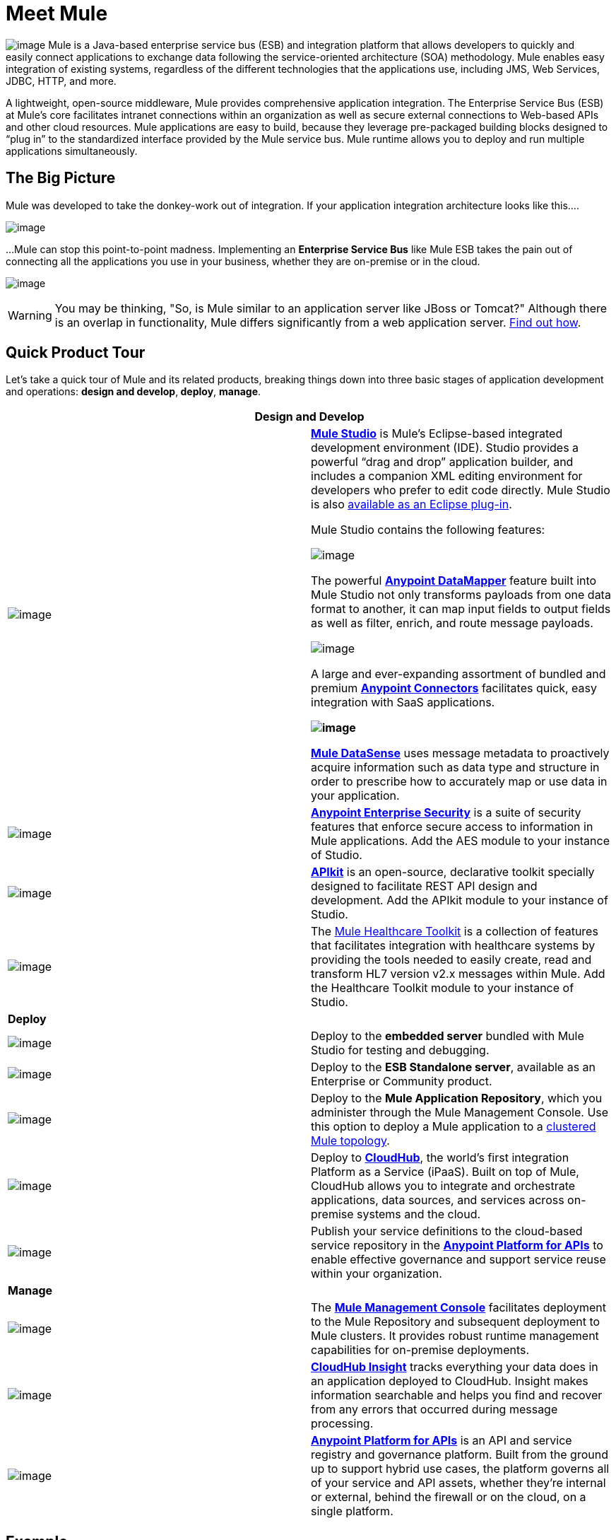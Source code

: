 = Meet Mule 

image:/docs/download/thumbnails/98310251/icon-muleears-blue-big.png?version=1&modificationDate=1389623446303[image] Mule is a Java-based enterprise service bus (ESB) and integration platform that allows developers to quickly and easily connect applications to exchange data following the service-oriented architecture (SOA) methodology. Mule enables easy integration of existing systems, regardless of the different technologies that the applications use, including JMS, Web Services, JDBC, HTTP, and more.

A lightweight, open-source middleware, Mule provides comprehensive application integration. The Enterprise Service Bus (ESB) at Mule’s core facilitates intranet connections within an organization as well as secure external connections to Web-based APIs and other cloud resources. Mule applications are easy to build, because they leverage pre-packaged building blocks designed to “plug in” to the standardized interface provided by the Mule service bus. Mule runtime allows you to deploy and run multiple applications simultaneously. 

== The Big Picture

Mule was developed to take the donkey-work out of integration. If your application integration architecture looks like this.... 

image:/docs/download/attachments/98310251/integration-complexity.png?version=1&modificationDate=1389623446324[image]

...Mule can stop this point-to-point madness. Implementing an *Enterprise Service Bus* like Mule ESB takes the pain out of connecting all the applications you use in your business, whether they are on-premise or in the cloud.

image:/docs/download/attachments/95393761/the-new-enterprise-solution-without-title.png?version=2&modificationDate=1414440188675[image]

[WARNING]
You may be thinking, "So, is Mule similar to an application server like JBoss or Tomcat?" Although there is an overlap in functionality, Mule differs significantly from a web application server. link:/docs/display/34X/Mule+versus+Web+Application+Server[Find out how].

== Quick Product Tour

Let's take a quick tour of Mule and its related products, breaking things down into three basic stages of application development and operations: *design and develop*,** deploy**, *manage*.

[width="100%",cols=",",options="header"]
|===
2+|Design and Develop

a|image:/docs/download/thumbnails/98310251/mulestudio.png?version=1&modificationDate=1389623446377[image] a|*link:/docs/display/34X/Mule+Studio+Essentials[Mule Studio]* is Mule's Eclipse-based integrated development environment (IDE). Studio provides a powerful “drag and drop” application builder, and includes a companion XML editing environment for developers who prefer to edit code directly. Mule Studio is also link:/docs/display/34X/Studio+in+Eclipse[available as an Eclipse plug-in].

Mule Studio contains the following features:

image:/docs/download/thumbnails/98310251/datamapper.png?version=1&modificationDate=1389623446245[image]

The powerful *link:/docs/display/34X/Datamapper+User+Guide+and+Reference[Anypoint DataMapper]* feature built into Mule Studio not only transforms payloads from one data format to another, it can map input fields to output fields as well as filter, enrich, and route message payloads.

image:/docs/download/thumbnails/98310251/connector.png?version=1&modificationDate=1389623446235[image]

A large and ever-expanding assortment of bundled and premium *link:/docs/display/34X/Anypoint+Connectors[Anypoint Connectors]* facilitates quick, easy integration with SaaS applications.

*image:/docs/download/thumbnails/98310251/datasense.png?version=1&modificationDate=1389623446255[image]*

*link:/docs/display/34X/Mule+DataSense[Mule DataSense]* uses message metadata to proactively acquire information such as data type and structure in order to prescribe how to accurately map or use data in your application.
|image:/docs/download/thumbnails/98310251/vault3.png?version=1&modificationDate=1389623446441[image] |*link:/docs/display/34X/Anypoint+Enterprise+Security[Anypoint Enterprise Security]* is a suite of security features that enforce secure access to information in Mule applications. Add the AES module to your instance of Studio.
|image:/docs/download/thumbnails/98310251/apiKit.png?version=1&modificationDate=1389623446203[image] |*link:/docs/display/current/Building+Your+API[APIkit]* is an open-source, declarative toolkit specially designed to facilitate REST API design and development. Add the APIkit module to your instance of Studio.
|image:/docs/download/thumbnails/98310251/icon-medical-blue-small.png?version=1&modificationDate=1389623446293[image] |The link:/docs/display/34X/Mule+Healthcare+Toolkit[Mule Healthcare Toolkit] is a collection of features that facilitates integration with healthcare systems by providing the tools needed to easily create, read and transform HL7 version v2.x messages within Mule. Add the Healthcare Toolkit module to your instance of Studio.
2+|*Deploy*
|image:/docs/download/thumbnails/98310251/studioembeddedserver.png?version=1&modificationDate=1389623446388[image] |Deploy to the *embedded server* bundled with Mule Studio for testing and debugging.
|image:/docs/download/thumbnails/98310251/mule-server.png?version=1&modificationDate=1389623446345[image] |Deploy to the *ESB Standalone server*, available as an Enterprise or Community product.
|image:/docs/download/thumbnails/98310251/mule_repository.png?version=1&modificationDate=1389623446356[image] |Deploy to the *Mule Application Repository*, which you administer through the Mule Management Console. Use this option to deploy a Mule application to a link:/docs/display/34X/Mule+High+Availability+HA+Clusters[clustered Mule topology].
|image:/docs/download/thumbnails/95393761/cloud-cloudhub.png?version=2&modificationDate=1414440165887[image] |Deploy to *link:/docs/display/current/CloudHub[CloudHub]*, the world's first integration Platform as a Service (iPaaS). Built on top of Mule, CloudHub allows you to integrate and orchestrate applications, data sources, and services across on-premise systems and the cloud.
|image:/docs/download/thumbnails/98310251/mulesoft-database-customapp.png?version=1&modificationDate=1389623446367[image] |Publish your service definitions to the cloud-based service repository in the *link:/docs/display/current/Anypoint+Platform+for+APIs[Anypoint Platform for APIs]* to enable effective governance and support service reuse within your organization.
2+|*Manage*
|image:/docs/download/thumbnails/98310251/mmc.png?version=1&modificationDate=1389623446335[image] |The *link:/docs/display/34X/Mule+Management+Console[Mule Management Console]* facilitates deployment to the Mule Repository and subsequent deployment to Mule clusters. It provides robust runtime management capabilities for on-premise deployments.
|image:/docs/download/thumbnails/95393761/CH_insight.png?version=2&modificationDate=1414440576622[image] |*link:/docs/display/current/CloudHub+Insight[CloudHub Insight]* tracks everything your data does in an application deployed to CloudHub. Insight makes information searchable and helps you find and recover from any errors that occurred during message processing.
|image:/docs/download/thumbnails/98310251/AnypointAPI_manager.png?version=1&modificationDate=1389623446180[image] |*link:/docs/display/current/Anypoint+Platform+for+APIs[Anypoint Platform for APIs]* is an API and service registry and governance platform. Built from the ground up to support hybrid use cases, the platform governs all of your service and API assets, whether they’re internal or external, behind the firewall or on the cloud, on a single platform. 
|===

== Example

Let's say you work at a company that uses an online Customer Relationship Manager (CRM) and an in-house accounting system to manage all your customer accounts. Long ago, someone in the company wired those two things together — the CRM to the accounting system — so that a customer's account details automatically move back and forth between the systems. This set-up has been working well for years with a little maintenance from a few IT administrators.

image:/docs/download/thumbnails/98310251/usecase1.png?version=1&modificationDate=1389623446409[image]

Then, you merge with another company and are faced with the problem of getting the systems and applications to communicate with each other. You could hire, or out-source, a team of developers to hard-code point-to-point connections between each...

image:/docs/download/attachments/98310251/usecase2.png?version=1&modificationDate=1389623446420[image]

...but this exercise is labor intensive to set-up, and very maintenance-heavy over the long term. If one system upgrades to a new version, or if a system needs to be replaced, or if a new system is introduced into the network, the point-to-point connections have the potential to multiply exponentially and become unwieldy — and expensive — to maintain.

Alternatively, you could use *Mule*, a light-weight integration platform that acts as an intelligent, message-routing hub between nodes. Plug other systems and applications into Mule and let it handle the routing logic to facilitate communication between systems.

image:/docs/download/attachments/98310251/usecase3.png?version=1&modificationDate=1389623446430[image]

== See Also

* *NEXT STEP:* link:/docs/display/34X/Download+and+Launch+Mule+Studio[Download, then install and launch Mule Studio].
* Still not sure if you need an ESB? Read more about the "To ESB or not to ESB" question in this http://blogs.mulesoft.org/esb-or-not-to-esb-revisited-part-1/[series of blog posts].
* Find out link:/docs/display/34X/Mule+versus+Web+Application+Server[how Mule differs from a Web Application Server].
